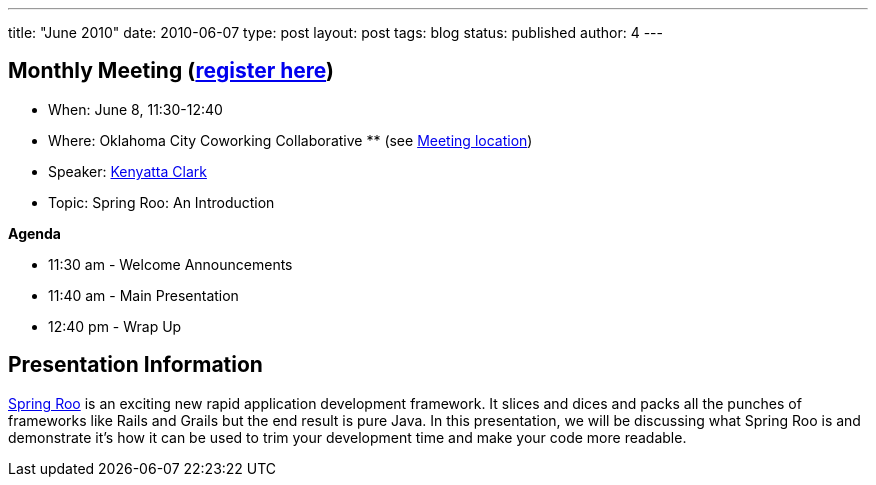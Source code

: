 ---
title: "June 2010"
date: 2010-06-07
type: post
layout: post
tags: blog
status: published
author: 4
---

== Monthly Meeting (link:/registration[register here])

* When: June 8, 11:30-12:40
* Where: Oklahoma City Coworking Collaborative ** (see
http://okccoco.com/?page_id=109[Meeting location])
* Speaker: link:/bios/kenyatta-clark[Kenyatta Clark]
* Topic: Spring Roo: An Introduction

*Agenda*

* 11:30 am - Welcome Announcements
* 11:40 am - Main Presentation
* 12:40 pm - Wrap Up

== Presentation Information

http://www.springsource.org/roo[Spring Roo] is an exciting new rapid
application development framework. It slices and dices and packs all the
punches of frameworks like Rails and Grails but the end result is pure
Java. In this presentation, we will be discussing what Spring Roo is and
demonstrate it's how it can be used to trim your development time and
make your code more readable.

